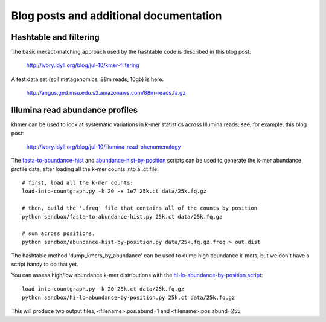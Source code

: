 .. vim: set filetype=rst

=======================================
Blog posts and additional documentation
=======================================

Hashtable and filtering
=======================

The basic inexact-matching approach used by the hashtable code is
described in this blog post:

   http://ivory.idyll.org/blog/jul-10/kmer-filtering

A test data set (soil metagenomics, 88m reads, 10gb) is here:

   http://angus.ged.msu.edu.s3.amazonaws.com/88m-reads.fa.gz

Illumina read abundance profiles
================================

khmer can be used to look at systematic variations in k-mer statistics
across Illumina reads; see, for example, this blog post:

   http://ivory.idyll.org/blog/jul-10/illumina-read-phenomenology

The `fasta-to-abundance-hist
<http://github.com/ctb/khmer/blob/master/sandbox/fasta-to-abundance-hist.py>`__
and `abundance-hist-by-position
<http://github.com/ctb/khmer/blob/master/sandbox/abundance-hist-by-position.py>`__
scripts can be used to generate the k-mer abundance profile data, after
loading all the k-mer counts into a .ct file::

   # first, load all the k-mer counts:
   load-into-countgraph.py -k 20 -x 1e7 25k.ct data/25k.fq.gz

   # then, build the '.freq' file that contains all of the counts by position
   python sandbox/fasta-to-abundance-hist.py 25k.ct data/25k.fq.gz

   # sum across positions.
   python sandbox/abundance-hist-by-position.py data/25k.fq.gz.freq > out.dist

The hashtable method 'dump_kmers_by_abundance' can be used to dump
high abundance k-mers, but we don't have a script handy to do that yet.

You can assess high/low abundance k-mer distributions with the
`hi-lo-abundance-by-position script <http://github.com/ctb/khmer/blob/master/sandbox/hi-lo-abundance-by-position.py>`__::

   load-into-countgraph.py -k 20 25k.ct data/25k.fq.gz
   python sandbox/hi-lo-abundance-by-position.py 25k.ct data/25k.fq.gz

This will produce two output files, <filename>.pos.abund=1 and
<filename>.pos.abund=255.
